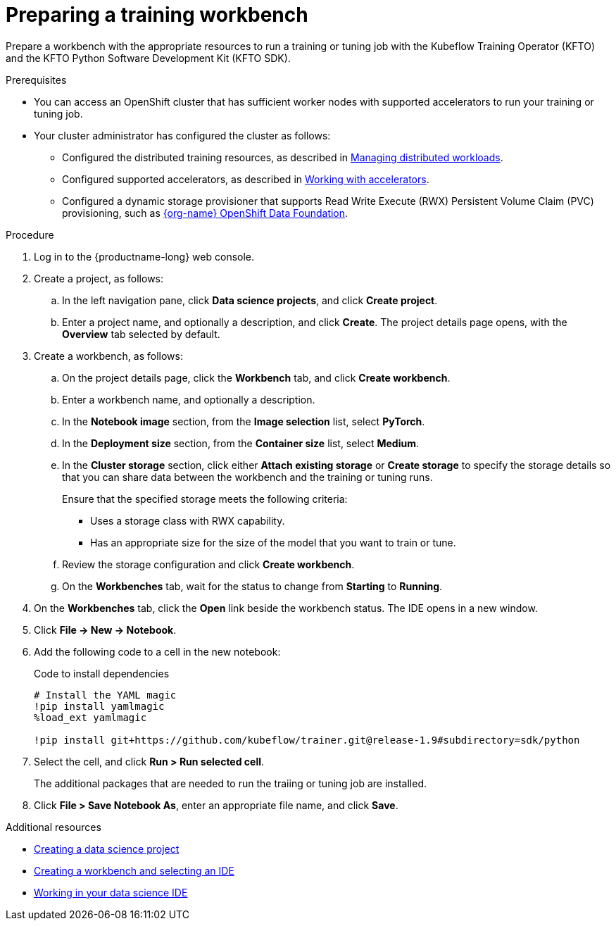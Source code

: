 :_module-type: PROCEDURE

[id="preparing-a-training-workbench_{context}"]
= Preparing a training workbench

[role='_abstract']
Prepare a workbench with the appropriate resources to run a training or tuning job with the Kubeflow Training Operator (KFTO) and the KFTO Python Software Development Kit (KFTO SDK).

.Prerequisites

* You can access an OpenShift cluster that has sufficient worker nodes with supported accelerators to run your training or tuning job.


* Your cluster administrator has configured the cluster as follows:

ifdef::upstream[]
** Installed {productname-long} with the required distributed training components, as described in link:{odhdocshome}/installing-open-data-hub/#installing-the-distributed-workloads-components_install[Installing the distributed workloads components].
endif::[]
ifdef::self-managed[]
** Installed {productname-long} with the required distributed training components, as described in link:{rhoaidocshome}{default-format-url}/installing_and_uninstalling_{url-productname-short}/installing-the-distributed-workloads-components_install[Installing the distributed workloads components] (for disconnected environments, see link:{rhoaidocshome}{default-format-url}/installing_and_uninstalling_{url-productname-short}_in_a_disconnected_environment/installing-the-distributed-workloads-components_install[Installing the distributed workloads components]).
endif::[]
ifdef::cloud-service[]
** Installed {productname-long} with the required distributed training components, as described in link:{rhoaidocshome}{default-format-url}/installing_and_uninstalling_{url-productname-short}/installing-the-distributed-workloads-components_install[Installing the distributed workloads components].
endif::[]

ifdef::upstream[]
** Configured the distributed training resources, as described in link:{odhdocshome}/managing-odh/#managing_distributed_workloads[Managing distributed workloads].
endif::[]
ifndef::upstream[]
** Configured the distributed training resources, as described in link:{rhoaidocshome}{default-format-url}/managing_openshift_ai/managing-distributed-workloads_managing-rhoai[Managing distributed workloads].
endif::[]

ifdef::upstream[]
** Configured supported accelerators, as described in link:{odhdocshome}/working-with-accelerators[Working with accelerators].
endif::[]
ifndef::upstream[]
** Configured supported accelerators, as described in link:{rhoaidocshome}{default-format-url}/working_with_accelerators/[Working with accelerators].
endif::[]

** Configured a dynamic storage provisioner that supports Read Write Execute (RWX) Persistent Volume Claim (PVC) provisioning, such as link:https://www.redhat.com/fr/technologies/cloud-computing/openshift-data-foundation[{org-name} OpenShift Data Foundation].

.Procedure
. Log in to the {productname-long} web console.

. Create a project, as follows:
.. In the left navigation pane, click *Data science projects*, and click *Create project*.
.. Enter a project name, and optionally a description, and click *Create*.
The project details page opens, with the *Overview* tab selected by default.

. Create a workbench, as follows:
.. On the project details page, click the *Workbench* tab, and click *Create workbench*.
.. Enter a workbench name, and optionally a description.
.. In the *Notebook image* section, from the *Image selection* list, select *PyTorch*.
.. In the *Deployment size* section, from the *Container size* list, select *Medium*.
.. In the *Cluster storage* section, click either *Attach existing storage* or *Create storage* to specify the storage details so that you can share data between the workbench and the training or tuning runs.
+
Ensure that the specified storage meets the following criteria:

* Uses a storage class with RWX capability.
* Has an appropriate size for the size of the model that you want to train or tune.

.. Review the storage configuration and click *Create workbench*. 

.. On the *Workbenches* tab, wait for the status to change from *Starting* to *Running*.

. On the *Workbenches* tab, click the *Open* link beside the workbench status. 
The IDE opens in a new window. 

. Click *File -> New -> Notebook*.

. Add the following code to a cell in the new notebook:
+
.Code to install dependencies
[source,bash]
----
# Install the YAML magic
!pip install yamlmagic
%load_ext yamlmagic

!pip install git+https://github.com/kubeflow/trainer.git@release-1.9#subdirectory=sdk/python
----

. Select the cell, and click *Run > Run selected cell*.
+
The additional packages that are needed to run the traiing or tuning job are installed.

. Click *File > Save Notebook As*, enter an appropriate file name, and click *Save*.
 



// .Verification




[role='_additional-resources']
.Additional resources

ifndef::upstream[]
* link:{rhoaidocshome}{default-format-url}/working_on_data_science_projects/using-data-science-projects_projects#creating-a-data-science-project_projects[Creating a data science project]
* link:{rhoaidocshome}{default-format-url}/working_on_data_science_projects/using-project-workbenches_projects#creating-a-workbench-select-ide_projects[Creating a workbench and selecting an IDE]
* link:{rhoaidocshome}{default-format-url}/working_in_your_data_science_ide[Working in your data science IDE]
endif::[]
ifdef::upstream[]
* link:{odhdocshome}/working-on-data-science-projects/#creating-a-data-science-project_projects[Creating a data science project]
* link:{odhdocshome}/working-on-data-science-projects/#creating-a-workbench-select-ide_projects[Creating a workbench and selecting an IDE]
* link:{odhdocshome}/working-in-your-data-science-ide[Working in your data science IDE]
endif::[]